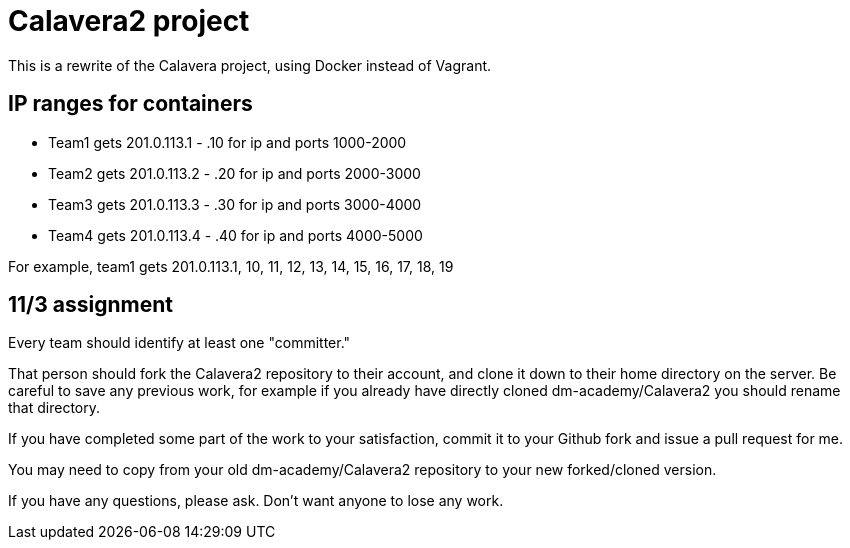 = Calavera2 project

This is a rewrite of the Calavera project, using Docker instead of Vagrant.

== IP ranges for containers

* Team1 gets 201.0.113.1 - .10 for ip and ports 1000-2000
* Team2 gets 201.0.113.2 - .20 for ip and ports 2000-3000
* Team3 gets 201.0.113.3 - .30 for ip and ports 3000-4000
* Team4 gets 201.0.113.4 - .40 for ip and ports 4000-5000

For example, team1 gets 201.0.113.1, 10, 11, 12, 13, 14, 15, 16, 17, 18, 19

== 11/3 assignment

Every team should identify at least one "committer."

That person should fork the Calavera2 repository to their account, and clone it down to their home directory on the server. Be careful to save any previous work, for example if you already have directly cloned dm-academy/Calavera2 you should rename that directory.

If you have completed some part of the work to your satisfaction, commit it to your Github fork and issue a pull request for me.

You may need to copy from your old dm-academy/Calavera2 repository to your new forked/cloned version.

If you have any questions, please ask. Don't want anyone to lose any work.
